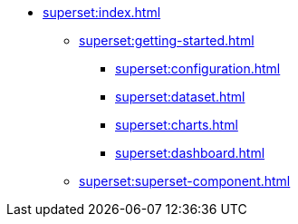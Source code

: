 * xref:superset:index.adoc[]
** xref:superset:getting-started.adoc[]
*** xref:superset:configuration.adoc[]
*** xref:superset:dataset.adoc[]
*** xref:superset:charts.adoc[]
*** xref:superset:dashboard.adoc[]
** xref:superset:superset-component.adoc[]
